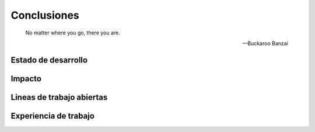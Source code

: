 ************
Conclusiones
************

.. epigraph::

   No matter where you go, there you are.

   -- Buckaroo Banzai


Estado de desarrollo
====================

Impacto
=======

.. _lineas_abiertas:

Lineas de trabajo abiertas
==========================

.. _experiencia:

Experiencia de trabajo
======================
